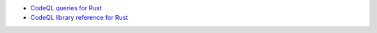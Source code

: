 - `CodeQL queries for Rust <https://github.com/github/codeql/tree/main/rust/ql/src>`__
- `CodeQL library reference for Rust <https://codeql.github.com/codeql-standard-libraries/rust/>`__
